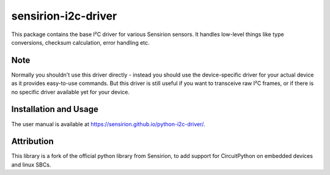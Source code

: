 sensirion-i2c-driver
====================

This package contains the base I²C driver for various Sensirion sensors.
It handles low-level things like type conversions, checksum calculation,
error handling etc.


Note
----

Normally you shouldn't use this driver directly - instead you should use the
device-specific driver for your actual device as it provides easy-to-use
commands. But this driver is still useful if you want to transceive raw I²C
frames, or if there is no specific driver available yet for your device.


Installation and Usage
----------------------

The user manual is available at https://sensirion.github.io/python-i2c-driver/.


Attribution
-----------

This library is a fork of the official python library from Sensirion, to
add support for CircuitPython on embedded devices and linux SBCs.
